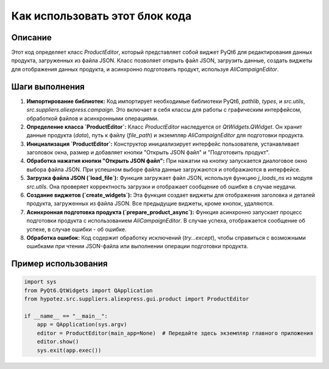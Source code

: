 Как использовать этот блок кода
=========================================================================================

Описание
-------------------------
Этот код определяет класс `ProductEditor`, который представляет собой виджет PyQt6 для редактирования данных продукта, загруженных из файла JSON.  Класс позволяет открыть файл JSON, загрузить данные, создать виджеты для отображения данных продукта, и асинхронно подготовить продукт, используя `AliCampaignEditor`.

Шаги выполнения
-------------------------
1. **Импортирование библиотек:**  Код импортирует необходимые библиотеки PyQt6, `pathlib`, `types`,  и `src.utils`, `src.suppliers.aliexpress.campaign`. Это включает в себя классы для работы с графическим интерфейсом, обработкой файлов и асинхронными операциями.

2. **Определение класса `ProductEditor`:** Класс `ProductEditor` наследуется от `QtWidgets.QWidget`.  Он хранит данные продукта (`data`), путь к файлу (`file_path`) и экземпляр `AliCampaignEditor` для подготовки продукта.

3. **Инициализация `ProductEditor`:** Конструктор инициализирует интерфейс пользователя, устанавливает заголовок окна, размер и добавляет кнопки "Открыть JSON файл" и "Подготовить продукт".

4. **Обработка нажатия кнопки "Открыть JSON файл":** При нажатии на кнопку запускается диалоговое окно выбора файла JSON. При успешном выборе файла данные загружаются и отображаются в интерфейсе.

5. **Загрузка файла JSON (`load_file`):** Функция загружает файл JSON, используя функцию `j_loads_ns` из модуля `src.utils`.  Она проверяет корректность загрузки и отображает сообщение об ошибке в случае неудачи.

6. **Создание виджетов (`create_widgets`):** Эта функция создает виджеты для отображения заголовка и деталей продукта, загруженных из файла JSON.  Все предыдущие виджеты, кроме кнопок, удаляются.

7. **Асинхронная подготовка продукта (`prepare_product_async`):** Функция асинхронно запускает процесс подготовки продукта с использованием `AliCampaignEditor`.  В случае успеха, отображается сообщение об успехе, в случае ошибки - об ошибке.

8. **Обработка ошибок:**  Код содержит обработку исключений (`try...except`), чтобы справиться с возможными ошибками при чтении JSON-файла или выполнении операции подготовки продукта.

Пример использования
-------------------------
.. code-block:: python

    import sys
    from PyQt6.QtWidgets import QApplication
    from hypotez.src.suppliers.aliexpress.gui.product import ProductEditor

    if __name__ == "__main__":
        app = QApplication(sys.argv)
        editor = ProductEditor(main_app=None)  # Передайте здесь экземпляр главного приложения
        editor.show()
        sys.exit(app.exec())